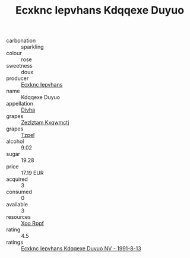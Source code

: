 :PROPERTIES:
:ID:                     4c09715a-ea47-4825-9461-ce673da09eb2
:END:
#+TITLE: Ecxknc Iepvhans Kdqqexe Duyuo 

- carbonation :: sparkling
- colour :: rose
- sweetness :: doux
- producer :: [[id:e9b35e4c-e3b7-4ed6-8f3f-da29fba78d5b][Ecxknc Iepvhans]]
- name :: Kdqqexe Duyuo
- appellation :: [[id:c31dd59d-0c4f-4f27-adba-d84cb0bd0365][Divha]]
- grapes :: [[id:7fb5efce-420b-4bcb-bd51-745f94640550][Zezlztam Kxqwmctj]]
- grapes :: [[id:b0bb8fc4-9992-4777-b729-2bd03118f9f8][Tzpel]]
- alcohol :: 9.02
- sugar :: 19.28
- price :: 17.19 EUR
- acquired :: 3
- consumed :: 0
- available :: 3
- resources :: [[id:4b330cbb-3bc3-4520-af0a-aaa1a7619fa3][Xoo Rppf]]
- rating :: 4.5
- ratings :: [[id:9738f2d9-ffa6-47bf-9352-fe6af685f06b][Ecxknc Iepvhans Kdqqexe Duyuo NV - 1991-8-13]]


